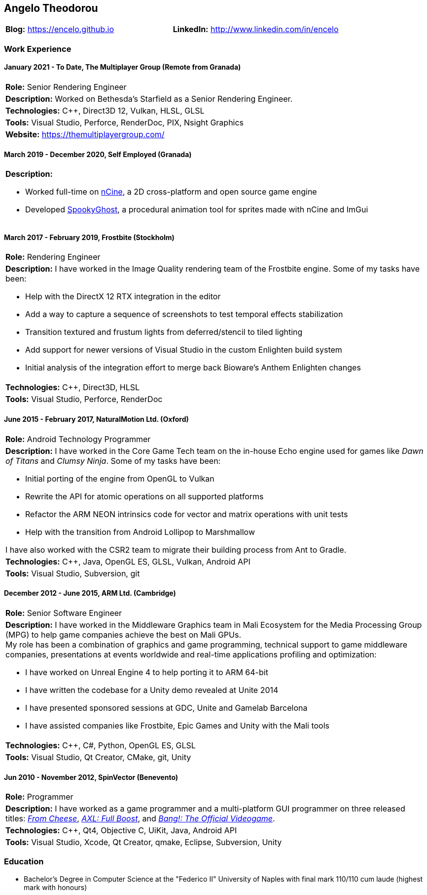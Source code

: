 :nofooter:
== Angelo Theodorou

[stripes=odd]
|===
|*Blog:* https://encelo.github.io|*LinkedIn:* http://www.linkedin.com/in/encelo
|===

=== Work Experience

==== January 2021 - To Date, The Multiplayer Group (Remote from Granada)
[stripes=odd]
|===
|*Role:* Senior Rendering Engineer
a|*Description:* Worked on Bethesda's Starfield as a Senior Rendering Engineer.
|*Technologies:* C++, Direct3D 12, Vulkan, HLSL, GLSL
|*Tools:* Visual Studio, Perforce, RenderDoc, PIX, Nsight Graphics
|*Website:* https://themultiplayergroup.com/
|===

==== March 2019 - December 2020, Self Employed (Granada)
[stripes=even]
|===
a|*Description:*

* Worked full-time on https://ncine.github.io/[nCine], a 2D cross-platform and open source game engine
* Developed https://encelo.itch.io/spookyghost[SpookyGhost], a procedural animation tool for sprites made with nCine and ImGui
|===

==== March 2017 - February 2019, Frostbite (Stockholm)
[stripes=odd]
|===
|*Role:* Rendering Engineer
a|*Description:* I have worked in the Image Quality rendering team of the Frostbite engine. Some of my tasks have been:

* Help with the DirectX 12 RTX integration in the editor
* Add a way to capture a sequence of screenshots to test temporal effects stabilization
* Transition textured and frustum lights from deferred/stencil to tiled lighting
* Add support for newer versions of Visual Studio in the custom Enlighten build system
* Initial analysis of the integration effort to merge back Bioware's Anthem Enlighten changes
|*Technologies:* C++, Direct3D, HLSL
|*Tools:* Visual Studio, Perforce, RenderDoc
|===

==== June 2015 - February 2017, NaturalMotion Ltd. (Oxford)
[stripes=odd]
|===
|*Role:* Android Technology Programmer
a|*Description:* I have worked in the Core Game Tech team on the in-house Echo engine used for games like _Dawn of Titans_ and _Clumsy Ninja_. Some of my tasks have been:

* Initial porting of the engine from OpenGL to Vulkan
* Rewrite the API for atomic operations on all supported platforms
* Refactor the ARM NEON intrinsics code for vector and matrix operations with unit tests
* Help with the transition from Android Lollipop to Marshmallow

I have also worked with the CSR2 team to migrate their building process from Ant to Gradle.
|*Technologies:* C++, Java, OpenGL ES, GLSL, Vulkan, Android API
|*Tools:* Visual Studio, Subversion, git
|===

==== December 2012 - June 2015, ARM Ltd. (Cambridge)
[stripes=odd]
|===
|*Role:* Senior Software Engineer
a|*Description:* I have worked in the Middleware Graphics team in Mali Ecosystem for the Media Processing Group (MPG) to help game companies achieve the best on Mali GPUs. +
My role has been a combination of graphics and game programming, technical support to game middleware companies, presentations at events worldwide and real-time applications profiling and optimization:

* I have worked on Unreal Engine 4 to help porting it to ARM 64-bit
* I have written the codebase for a Unity demo revealed at Unite 2014
* I have presented sponsored sessions at GDC, Unite and Gamelab Barcelona
* I have assisted companies like Frostbite, Epic Games and Unity with the Mali tools
|*Technologies:* C++, C#, Python, OpenGL ES, GLSL
|*Tools:* Visual Studio, Qt Creator, CMake, git, Unity
|===

==== Jun 2010 - November 2012, SpinVector (Benevento)
[stripes=odd]
|===
|*Role:* Programmer
|*Description:* I have worked as a game programmer and a multi-platform GUI programmer on three released titles:
https://www.mobygames.com/game/from-cheese[_From Cheese_], https://www.mobygames.com/game/axl-full-boost[_AXL: Full Boost_], and http://www.mobygames.com/game/bang[_Bang!: The Official Videogame_].
|*Technologies:* C++, Qt4, Objective C, UiKit, Java, Android API
|*Tools:* Visual Studio, Xcode, Qt Creator, qmake, Eclipse, Subversion, Unity
|===

=== Education
* Bachelor's Degree in Computer Science at the "Federico II" University of Naples with final mark 110/110 cum laude (highest mark with honours)
